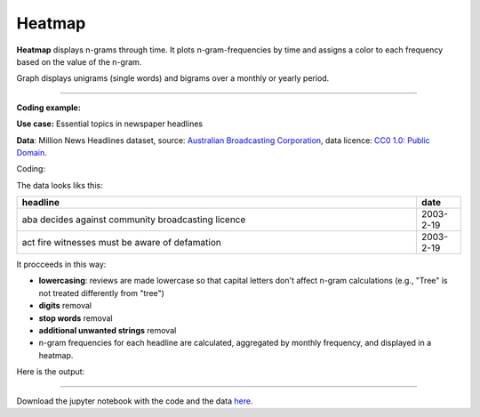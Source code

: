 Heatmap
======

**Heatmap** displays n-grams through time. It plots n-gram-frequencies by time and assigns a color to each frequency based on the value of the n-gram.

Graph displays unigrams (single words) and bigrams over a monthly or yearly period.

------------------------------------

**Coding example:**

**Use case:** Essential topics in newspaper headlines

**Data**: Million News Headlines dataset, source: `Australian Broadcasting Corporation <https://www.kaggle.com/datasets/therohk/million-headlines?resource=download>`_,
data licence: `CC0 1.0: Public Domain <https://creativecommons.org/publicdomain/zero/1.0/>`_.




Coding:

.. code-block:: python
   :linenos:

   import pandas as pd
   from arabica import cappuccino

.. code-block:: python
   :linenos:

   data = pd.read_csv('abcnews_data.csv', encoding='utf8')

The data looks liks this:

.. csv-table::
   :header: "headline", "date"
   :widths: 90, 10
   :align: left

   "aba decides against community broadcasting licence", 2003-2-19
   "act fire witnesses must be aware of defamation", 2003-2-19


It procceeds in this way:

* **lowercasing**: reviews are made lowercase so that capital letters don't affect n-gram calculations (e.g., "Tree" is not treated differently from "tree")

* **digits** removal

* **stop words** removal

* **additional unwanted strings** removal

* n-gram frequencies for each headline are calculated, aggregated by monthly frequency, and displayed in a heatmap.

.. code-block:: python
   :linenos:

   cappuccino(text = data['headline'],
              time = data['date'],
              date_format = 'eur',               # Uses US-style date format to parse dates
              plot = 'heatmap',
              ngram = 1,                         # N-gram size, 1 = unigram, 2 = bigram
              time_freq = 'M',                   # Aggregation period, 'M' = monthly, 'Y' = yearly
              max_words = 8,                     # Displays 8 most frequent unigrams for each period
              stopwords = ['english'],           # Remove English stopwords
              skip = ['br','Donald Trump'],      # Remove additional unwanted strings
              numbers = True,                    # Remove numbers
              lower_case = True)                 # Lowercase text before cleaning and frequency analysis

Here is the output:



.. image:: heatmap_5.png
   :height: 400 px
   :width: 900 px
   :alt: alternate text
   :align: left

-----

Download the jupyter notebook with the code
and the data `here <https://github.com/PetrKorab/Arabica/blob/main/docs/examples/cappuccino_examples.ipynb>`_.
